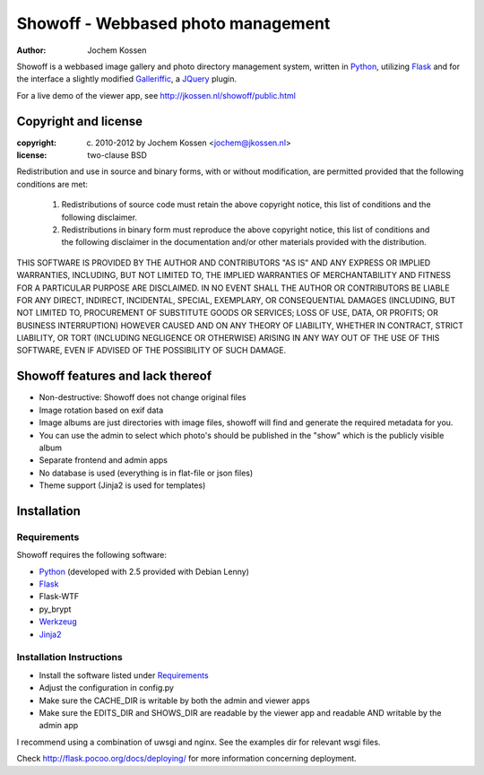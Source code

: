 ===================================
Showoff - Webbased photo management
===================================
:Author: Jochem Kossen

Showoff is a webbased image gallery and photo directory management system,
written in Python_, utilizing Flask_ and for the interface a slightly modified
Galleriffic_, a JQuery_ plugin.

For a live demo of the viewer app, see http://jkossen.nl/showoff/public.html

Copyright and license
---------------------

:copyright: (c) 2010-2012 by Jochem Kossen <jochem@jkossen.nl>
:license: two-clause BSD

Redistribution and use in source and binary forms, with or without
modification, are permitted provided that the following conditions are
met:

   1. Redistributions of source code must retain the above copyright
      notice, this list of conditions and the following disclaimer.

   2. Redistributions in binary form must reproduce the above
      copyright notice, this list of conditions and the following
      disclaimer in the documentation and/or other materials provided
      with the distribution.

THIS SOFTWARE IS PROVIDED BY THE AUTHOR AND CONTRIBUTORS "AS IS" AND
ANY EXPRESS OR IMPLIED WARRANTIES, INCLUDING, BUT NOT LIMITED TO, THE
IMPLIED WARRANTIES OF MERCHANTABILITY AND FITNESS FOR A PARTICULAR
PURPOSE ARE DISCLAIMED. IN NO EVENT SHALL THE AUTHOR OR CONTRIBUTORS
BE LIABLE FOR ANY DIRECT, INDIRECT, INCIDENTAL, SPECIAL, EXEMPLARY, OR
CONSEQUENTIAL DAMAGES (INCLUDING, BUT NOT LIMITED TO, PROCUREMENT OF
SUBSTITUTE GOODS OR SERVICES; LOSS OF USE, DATA, OR PROFITS; OR
BUSINESS INTERRUPTION) HOWEVER CAUSED AND ON ANY THEORY OF LIABILITY,
WHETHER IN CONTRACT, STRICT LIABILITY, OR TORT (INCLUDING NEGLIGENCE
OR OTHERWISE) ARISING IN ANY WAY OUT OF THE USE OF THIS SOFTWARE, EVEN
IF ADVISED OF THE POSSIBILITY OF SUCH DAMAGE.

Showoff features and lack thereof
----------------------------------

* Non-destructive: Showoff does not change original files

* Image rotation based on exif data

* Image albums are just directories with image files, showoff will find and
  generate the required metadata for you.

* You can use the admin to select which photo's should be published in the
  "show" which is the publicly visible album

* Separate frontend and admin apps

* No database is used (everything is in flat-file or json files)

* Theme support (Jinja2 is used for templates)

Installation
------------

Requirements
~~~~~~~~~~~~
Showoff requires the following software:

* `Python`_ (developed with 2.5 provided with Debian Lenny)
* `Flask`_
* Flask-WTF
* py_brypt
* `Werkzeug`_
* `Jinja2`_

Installation Instructions
~~~~~~~~~~~~~~~~~~~~~~~~~
* Install the software listed under `Requirements`_
* Adjust the configuration in config.py
* Make sure the CACHE_DIR is writable by both the admin and viewer apps
* Make sure the EDITS_DIR and SHOWS_DIR are readable by the viewer app and
  readable AND writable by the admin app

I recommend using a combination of uwsgi and nginx. See the examples dir for
relevant wsgi files.

Check http://flask.pocoo.org/docs/deploying/ for more information
concerning deployment.

.. _Python: http://www.python.org
.. _Flask: http://flask.pocoo.org
.. _Galleriffic: http://www.twospy.com/galleriffic/
.. _JQuery: http://jquery.com/
.. _Werkzeug: http://werkzeug.pocoo.org
.. _Jinja2: http://jinja.pocoo.org
